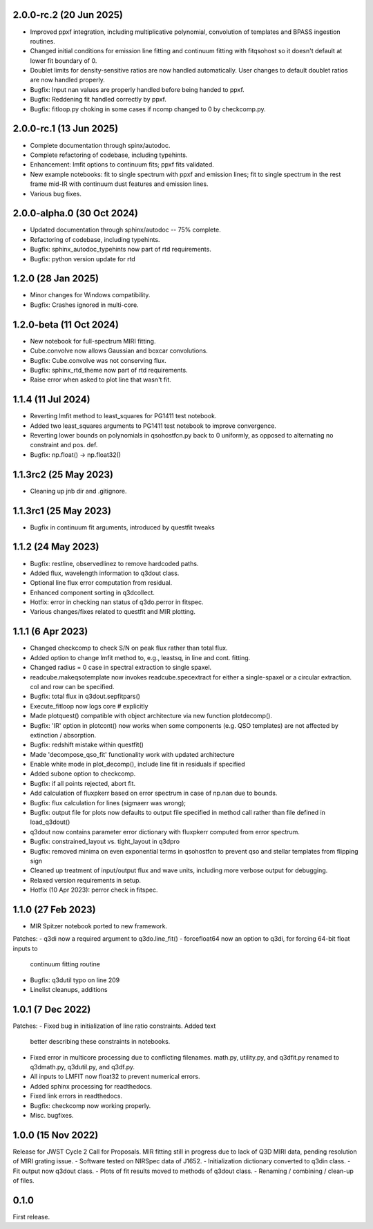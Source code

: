 2.0.0-rc.2 (20 Jun 2025)
------------------------
- Improved ppxf integration, including multiplicative polynomial, convolution of templates and BPASS ingestion routines.
- Changed initial conditions for emission line fitting and continuum fitting with fitqsohost so it doesn't default at lower fit boundary of 0.
- Doublet limits for density-sensitive ratios are now handled automatically. User changes to default doublet ratios are now handled properly.
- Bugfix: Input nan values are properly handled before being handed to ppxf.
- Bugfix: Reddening fit handled correctly by ppxf.
- Bugfix: fitloop.py choking in some cases if ncomp changed to 0 by checkcomp.py.
  
2.0.0-rc.1 (13 Jun 2025)
------------------------
- Complete documentation through spinx/autodoc.
- Complete refactoring of codebase, including typehints.
- Enhancement: lmfit options to continuum fits; ppxf fits validated.
- New example notebooks: fit to single spectrum with ppxf and emission lines; fit to single spectrum in the rest frame mid-IR with continuum dust features and emission lines.
- Various bug fixes.

2.0.0-alpha.0 (30 Oct 2024)
---------------------------
- Updated documentation through sphinx/autodoc -- 75% complete.
- Refactoring of codebase, including typehints.
- Bugfix: sphinx_autodoc_typehints now part of rtd requirements.
- Bugfix: python version update for rtd

1.2.0 (28 Jan 2025)
------------------------
- Minor changes for Windows compatibility.
- Bugfix: Crashes ignored in multi-core.

1.2.0-beta (11 Oct 2024)
------------------------
- New notebook for full-spectrum MIRI fitting.
- Cube.convolve now allows Gaussian and boxcar convolutions.
- Bugfix: Cube.convolve was not conserving flux.
- Bugfix: sphinx_rtd_theme now part of rtd requirements.
- Raise error when asked to plot line that wasn't fit.

1.1.4 (11 Jul 2024)
-------------------
- Reverting lmfit method to least_squares for PG1411 test notebook.
- Added two least_squares arguments to PG1411 test notebook to improve convergence.
- Reverting lower bounds on polynomials in qsohostfcn.py back to 0 uniformly, as opposed to alternating no constraint and pos. def.
- Bugfix: np.float() -> np.float32() 

1.1.3rc2 (25 May 2023)
------------------
- Cleaning up jnb dir and .gitignore.

1.1.3rc1 (25 May 2023)
------------------
- Bugfix in continuum fit arguments, introduced by questfit tweaks
  
1.1.2 (24 May 2023)
------------------
- Bugfix: restline, observedlinez to remove hardcoded paths.
- Added flux, wavelength information to q3dout class.
- Optional line flux error computation from residual.
- Enhanced component sorting in q3dcollect.
- Hotfix: error in checking nan status of q3do.perror in fitspec.
- Various changes/fixes related to questfit and MIR plotting.

1.1.1 (6 Apr 2023)
------------------
- Changed checkcomp to check S/N on peak flux rather than total flux.
- Added option to change lmfit method to, e.g., leastsq, in line and cont. fitting.
- Changed radius = 0 case in spectral extraction to single spaxel.
- readcube.makeqsotemplate now invokes readcube.specextract for either a single-spaxel or a circular extraction. col and row can be specified.
- Bugfix: total flux in q3dout.sepfitpars()
- Execute_fitloop now logs core # explicitly
- Made plotquest() compatible with object architecture via new function plotdecomp().
- Bugfix: 'IR' option in plotcont() now works when some components (e.g. QSO templates) are not affected by extinction / absorption.
- Bugfix: redshift mistake within questfit()
- Made 'decompose_qso_fit' functionality work with updated architecture
- Enable white mode in plot_decomp(), include line fit in residuals if specified
- Added subone option to checkcomp.
- Bugfix: if all points rejected, abort fit.
- Add calculation of fluxpkerr based on error spectrum in case of np.nan due to bounds.
- Bugfix: flux calculation for lines (sigmaerr was wrong);
- Bugfix: output file for plots now defaults to output file specified in method call rather than file defined in load_q3dout()
- q3dout now contains parameter error dictionary with fluxpkerr computed from error spectrum.
- Bugfix: constrained_layout vs. tight_layout in q3dpro
- Bugfix: removed minima on even exponential terms in qsohostfcn to prevent qso and stellar templates from flipping sign
- Cleaned up treatment of input/output flux and wave units, including more verbose output for debugging.
- Relaxed version requirements in setup.
- Hotfix (10 Apr 2023): perror check in fitspec.

1.1.0 (27 Feb 2023)
-------------------

- MIR Spitzer notebook ported to new framework.

Patches:
- q3di now a required argument to q3do.line_fit()
- forcefloat64 now an option to q3di, for forcing 64-bit float inputs to
  continuum fitting routine
- Bugfix: q3dutil typo on line 209
- Linelist cleanups, additions

1.0.1 (7 Dec 2022)
------------------

Patches:
- Fixed bug in initialization of line ratio constraints. Added text
  better describing these constraints in notebooks.
- Fixed error in multicore processing due to conflicting
  filenames. math.py, utility.py, and q3dfit.py renamed to q3dmath.py,
  q3dutil.py, and q3df.py.
- All inputs to LMFIT now float32 to prevent numerical errors.
- Added sphinx processing for readthedocs.
- Fixed link errors in readthedocs.
- Bugfix: checkcomp now working properly.
- Misc. bugfixes.
  
1.0.0 (15 Nov 2022)
-------------------

Release for JWST Cycle 2 Call for Proposals. MIR fitting still in
progress due to lack of Q3D MIRI data, pending resolution of MIRI
grating issue.
- Software tested on NIRSpec data of J1652.
- Initialization dictionary converted to q3din class.
- Fit output now q3dout class.
- Plots of fit results moved to methods of q3dout class.
- Renaming / combining / clean-up of files.

0.1.0
-----

First release.

